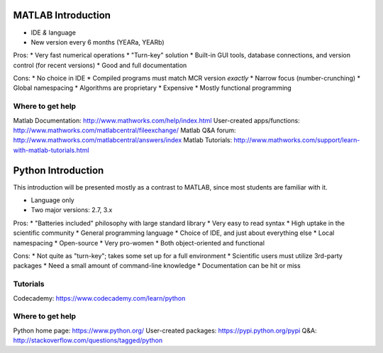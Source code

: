 MATLAB Introduction
-------------------

* IDE *&* language
* New version every 6 months (YEARa, YEARb)

Pros:
* Very fast numerical operations
* "Turn-key" solution
* Built-in GUI tools, database connections, and version control (for recent versions)
* Good and full documentation

Cons:
* No choice in IDE
* Compiled programs must match MCR version *exactly*
* Narrow focus (number-crunching)
* Global namespacing
* Algorithms are proprietary
* Expensive
* Mostly functional programming

Where to get help
^^^^^^^^^^^^^^^^^
Matlab Documentation: http://www.mathworks.com/help/index.html
User-created apps/functions: http://www.mathworks.com/matlabcentral/fileexchange/
Matlab Q&A forum: http://www.mathworks.com/matlabcentral/answers/index
Matlab Tutorials: http://www.mathworks.com/support/learn-with-matlab-tutorials.html


Python Introduction
-------------------

This introduction will be presented mostly as a contrast to MATLAB, since most students are familiar with it.

* Language only
* Two major versions: 2.7, 3.x

Pros:
* "Batteries included" philosophy with large standard library
* Very easy to read syntax
* High uptake in the scientific community
* General programming language
* Choice of IDE, and just about everything else
* Local namespacing
* Open-source
* Very pro-women
* Both object-oriented and functional

Cons:
* Not quite as "turn-key"; takes some set up for a full environment
* Scientific users must utilize 3rd-party packages
* Need a small amount of command-line knowledge
* Documentation can be hit or miss

Tutorials
^^^^^^^^^
Codecademy: https://www.codecademy.com/learn/python

Where to get help
^^^^^^^^^^^^^^^^^
Python home page: https://www.python.org/
User-created packages: https://pypi.python.org/pypi
Q&A: http://stackoverflow.com/questions/tagged/python
